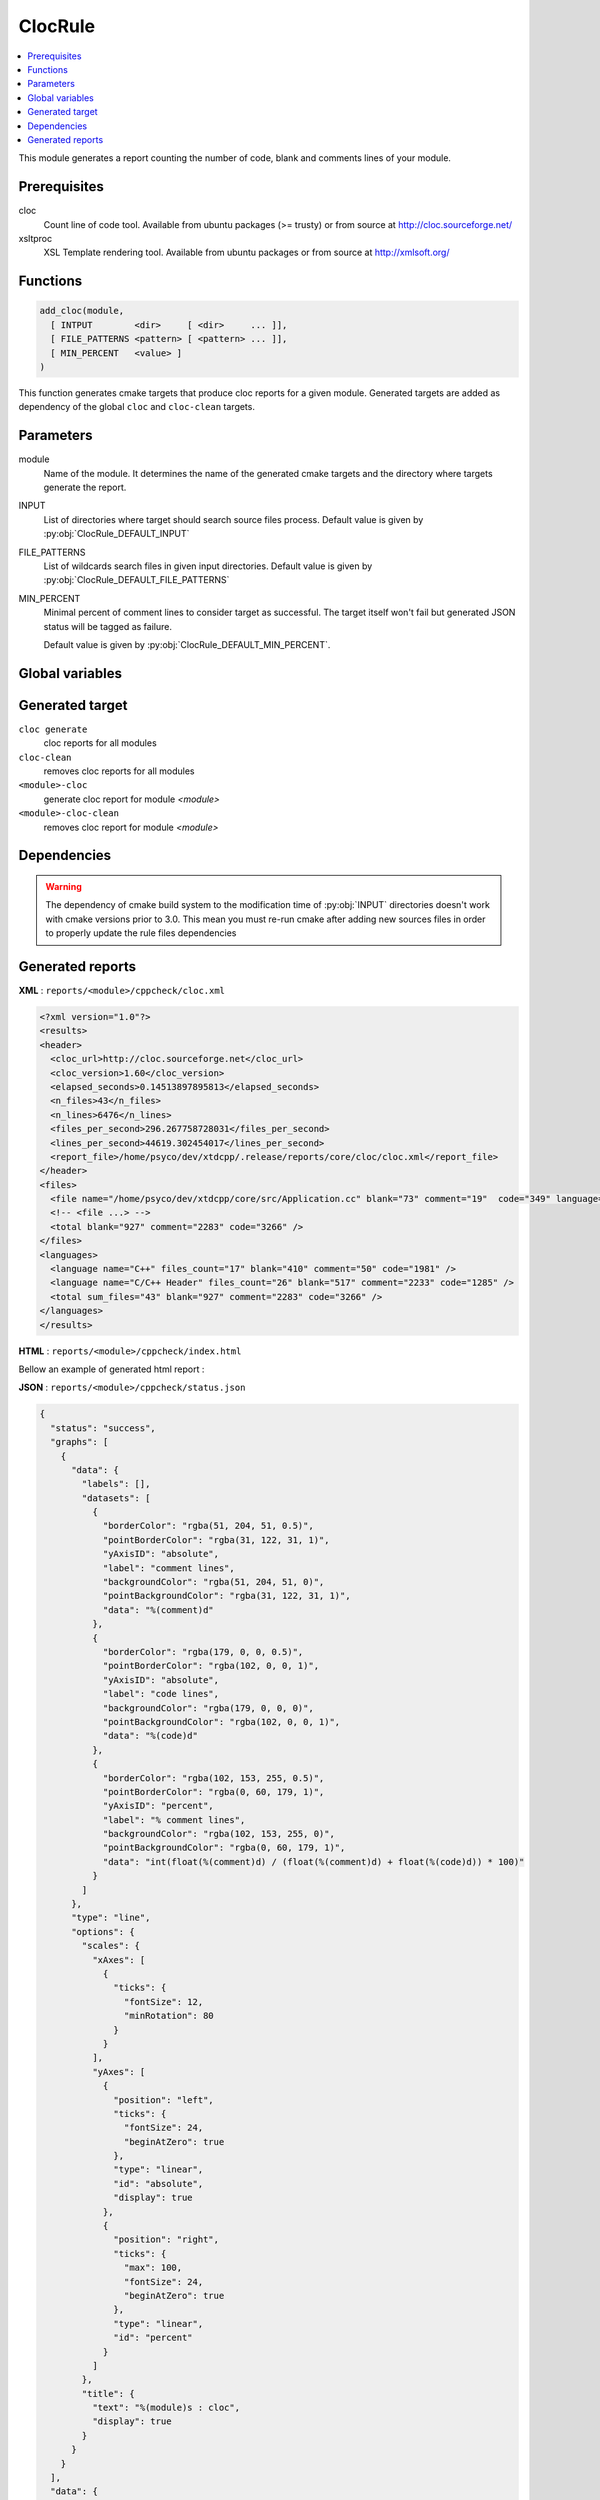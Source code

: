 --------
ClocRule
--------

.. contents::
   :local:

This module generates a report counting the number of code, blank and comments lines
of your module.

Prerequisites
-------------

cloc
  Count line of code tool. Available from ubuntu packages (>= trusty) or from
  source at http://cloc.sourceforge.net/

xsltproc
  XSL Template rendering tool. Available from ubuntu packages or from
  source at http://xmlsoft.org/

Functions
---------

.. code-block:: cmake

  add_cloc(module,
    [ INTPUT        <dir>     [ <dir>     ... ]],
    [ FILE_PATTERNS <pattern> [ <pattern> ... ]],
    [ MIN_PERCENT   <value> ]
  )


This function generates cmake targets that produce cloc reports for a given module.
Generated targets are added as dependency of the global ``cloc`` and ``cloc-clean``
targets.


Parameters
----------

module
  Name of the module. It determines the name of the generated cmake
  targets and the directory where targets generate the report.

INPUT
  List of directories where target should search source files process.
  Default value is given by :py:obj:`ClocRule_DEFAULT_INPUT`

FILE_PATTERNS
  List of wildcards search files in given input directories.
  Default value is given by :py:obj:`ClocRule_DEFAULT_FILE_PATTERNS`

MIN_PERCENT
  Minimal percent of comment lines to consider target as successful. The target
  itself won't fail but generated JSON status will be tagged as failure.

  Default value is given by :py:obj:`ClocRule_DEFAULT_MIN_PERCENT`.


Global variables
----------------

.. py:attribute:: ClocRule_DEFAULT_INPUT
                  "${CMAKE_CURRENT_SOURCE_DIR}/src"
.. py:attribute:: ClocRule_DEFAULT_FILE_PATTERNS
                  "*.cc;*.hh;*.hxx"
.. py:attribute:: ClocRule_DEFAULT_MIN_PERCENT
                  "30"

Generated target
----------------

``cloc generate``
   cloc reports for all modules

``cloc-clean``
   removes cloc reports for all modules

``<module>-cloc``
   generate cloc report for module *<module>*

``<module>-cloc-clean``
   removes cloc report for module *<module>*


Dependencies
------------

.. graphviz::

   digraph G {
     rankdir="LR";
     node [shape=box, style=filled, fillcolor="#ffff99", fontsize=12];
     "cmake" -> "dir_list(INPUT)"
     "cmake" -> "cloc"
     "cmake" -> "cloc-clean"
     "cloc" -> "<module>-cloc"
     "<module>-cloc" -> "file_list(INPUT, FILE_PATTERNS)"
     "cloc-clean" -> "<module>-cloc-clean"
   }

.. warning::

  The dependency of cmake build system to the modification time of
  :py:obj:`INPUT` directories doesn't work with cmake versions
  prior to 3.0. This mean you must re-run cmake after adding new sources files in
  order to properly update the rule files dependencies

Generated reports
-----------------

**XML** : ``reports/<module>/cppcheck/cloc.xml``

.. code-block:: xml

  <?xml version="1.0"?>
  <results>
  <header>
    <cloc_url>http://cloc.sourceforge.net</cloc_url>
    <cloc_version>1.60</cloc_version>
    <elapsed_seconds>0.14513897895813</elapsed_seconds>
    <n_files>43</n_files>
    <n_lines>6476</n_lines>
    <files_per_second>296.267758728031</files_per_second>
    <lines_per_second>44619.302454017</lines_per_second>
    <report_file>/home/psyco/dev/xtdcpp/.release/reports/core/cloc/cloc.xml</report_file>
  </header>
  <files>
    <file name="/home/psyco/dev/xtdcpp/core/src/Application.cc" blank="73" comment="19"  code="349" language="C++" />
    <!-- <file ...> -->
    <total blank="927" comment="2283" code="3266" />
  </files>
  <languages>
    <language name="C++" files_count="17" blank="410" comment="50" code="1981" />
    <language name="C/C++ Header" files_count="26" blank="517" comment="2233" code="1285" />
    <total sum_files="43" blank="927" comment="2283" code="3266" />
  </languages>
  </results>


**HTML** : ``reports/<module>/cppcheck/index.html``

Bellow an example of generated html report :

.. image:: _static/cloc.png
  :align: center

**JSON** : ``reports/<module>/cppcheck/status.json``


.. code-block:: json

  {
    "status": "success",
    "graphs": [
      {
        "data": {
          "labels": [],
          "datasets": [
            {
              "borderColor": "rgba(51, 204, 51, 0.5)",
              "pointBorderColor": "rgba(31, 122, 31, 1)",
              "yAxisID": "absolute",
              "label": "comment lines",
              "backgroundColor": "rgba(51, 204, 51, 0)",
              "pointBackgroundColor": "rgba(31, 122, 31, 1)",
              "data": "%(comment)d"
            },
            {
              "borderColor": "rgba(179, 0, 0, 0.5)",
              "pointBorderColor": "rgba(102, 0, 0, 1)",
              "yAxisID": "absolute",
              "label": "code lines",
              "backgroundColor": "rgba(179, 0, 0, 0)",
              "pointBackgroundColor": "rgba(102, 0, 0, 1)",
              "data": "%(code)d"
            },
            {
              "borderColor": "rgba(102, 153, 255, 0.5)",
              "pointBorderColor": "rgba(0, 60, 179, 1)",
              "yAxisID": "percent",
              "label": "% comment lines",
              "backgroundColor": "rgba(102, 153, 255, 0)",
              "pointBackgroundColor": "rgba(0, 60, 179, 1)",
              "data": "int(float(%(comment)d) / (float(%(comment)d) + float(%(code)d)) * 100)"
            }
          ]
        },
        "type": "line",
        "options": {
          "scales": {
            "xAxes": [
              {
                "ticks": {
                  "fontSize": 12,
                  "minRotation": 80
                }
              }
            ],
            "yAxes": [
              {
                "position": "left",
                "ticks": {
                  "fontSize": 24,
                  "beginAtZero": true
                },
                "type": "linear",
                "id": "absolute",
                "display": true
              },
              {
                "position": "right",
                "ticks": {
                  "max": 100,
                  "fontSize": 24,
                  "beginAtZero": true
                },
                "type": "linear",
                "id": "percent"
              }
            ]
          },
          "title": {
            "text": "%(module)s : cloc",
            "display": true
          }
        }
      }
    ],
    "data": {
      "comment": 2283,
      "code": 3266
    },
    "label": "41 %"
  }

..
   Local Variables:
   ispell-local-dictionary: "en"
   End:

